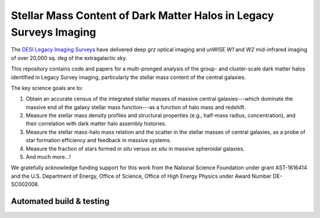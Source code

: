 Stellar Mass Content of Dark Matter Halos in Legacy Surveys Imaging
===================================================================

The `DESI Legacy Imaging Surveys`_ have delivered deep *grz* optical imaging and
unWISE *W1* and *W2* mid-infrared imaging of over 20,000 sq. deg of the
extragalactic sky.

This repository contains code and papers for a multi-pronged analysis of the
group- and cluster-scale dark matter halos identified in Legacy Survey imaging,
particularly the stellar mass content of the central galaxies.  

The key science goals are to:

1. Obtain an accurate census of the integrated stellar masses of massive central
   galaxies---which dominate the massive end of the galaxy stellar mass
   function---as a function of halo mass and redshift.

2. Measure the stellar mass density profiles and structural properties (e.g.,
   half-mass radius, concentration), and their correlation with dark matter halo
   assembly histories.  

3. Measure the stellar mass-halo mass relation and the scatter in the stellar
   masses of central galaxies, as a probe of star formation efficiency and
   feedback in massive systems.

4. Measure the fraction of stars formed *in situ* versus *ex situ* in massive
   spheroidal galaxies.

5. And much more...!

We gratefully acknowledge funding support for this work from the National
Science Foundation under grant AST-1616414 and the U.S. Department of Energy,
Office of Science, Office of High Energy Physics under Award Number DE-SC002008.

.. _`DESI Legacy Imaging Surveys`: http://legacysurvey.org

Automated build & testing
-------------------------

.. image:: https://img.shields.io/circleci/project/github/moustakas/legacyhalos.svg
  :alt: Build
  :target: https://circleci.com/gh/moustakas/legacyhalos

.. image:: https://coveralls.io/repos/github/moustakas/legacyhalos/badge.svg?branch=master
  :alt: Coverage
  :target: https://coveralls.io/github/moustakas/legacyhalos?branch=master
